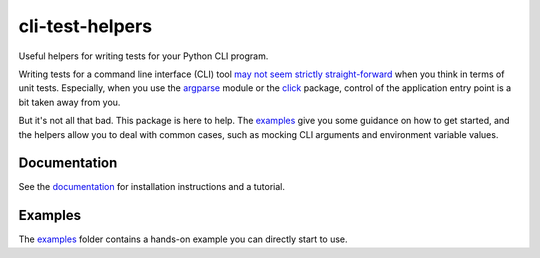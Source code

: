 cli-test-helpers |latest-version|
=================================

|check-status| |test-status| |python-support| |license| |docs-status|

Useful helpers for writing tests for your Python CLI program.

Writing tests for a command line interface (CLI) tool `may not seem strictly
straight-forward`_ when you think in terms of unit tests. Especially, when you
use the `argparse`_ module or the `click`_ package, control of the application
entry point is a bit taken away from you.

But it's not all that bad. This package is here to help. The `examples`_ give
you some guidance on how to get started, and the helpers allow you to deal with
common cases, such as mocking CLI arguments and environment variable values.

.. |latest-version| image:: https://img.shields.io/pypi/v/cli-test-helpers.svg
   :target: https://pypi.org/project/cli-test-helpers
   :alt: Latest version on PyPI
.. |check-status| image:: https://github.com/painless-software/python-cli-test-helpers/actions/workflows/check.yml/badge.svg
   :target: https://github.com/painless-software/python-cli-test-helpers/actions/workflows/check.yml
   :alt: Code checks status
.. |test-status| image:: https://github.com/painless-software/python-cli-test-helpers/actions/workflows/test.yml/badge.svg
   :target: https://github.com/painless-software/python-cli-test-helpers/actions/workflows/test.yml
   :alt: Test suite status
.. |python-support| image:: https://img.shields.io/pypi/pyversions/cli-test-helpers.svg
   :target: https://pypi.org/project/cli-test-helpers
   :alt: Python versions
.. |license| image:: https://img.shields.io/pypi/l/cli-test-helpers.svg
   :target: https://github.com/painless-software/python-cli-test-helpers/blob/main/LICENSE
   :alt: Software license
.. |docs-status| image:: https://img.shields.io/readthedocs/python-cli-test-helpers/latest.svg
   :target: https://readthedocs.org/projects/python-cli-test-helpers/
   :alt: Documentation Status
.. _may not seem strictly straight-forward: https://stackoverflow.com/questions/13493288/
.. _argparse: https://docs.python.org/3/library/argparse.html
.. _click: https://click.palletsprojects.com/
.. _documentation: https://python-cli-test-helpers.readthedocs.io/
.. _examples: https://github.com/painless-software/python-cli-test-helpers/tree/main/examples

.. links-marker

Documentation
-------------

See the `documentation`_ for installation instructions and a tutorial.

Examples
--------

The `examples`_ folder contains a hands-on example you can directly start to use.
